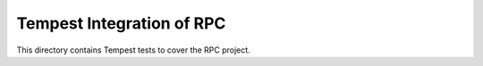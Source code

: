 ===============================================
Tempest Integration of RPC
===============================================

This directory contains Tempest tests to cover the RPC project.


